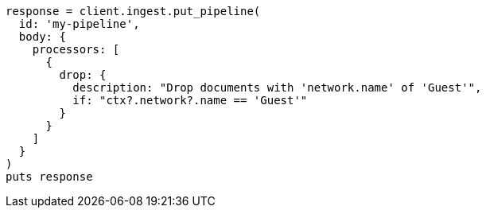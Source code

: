 [source, ruby]
----
response = client.ingest.put_pipeline(
  id: 'my-pipeline',
  body: {
    processors: [
      {
        drop: {
          description: "Drop documents with 'network.name' of 'Guest'",
          if: "ctx?.network?.name == 'Guest'"
        }
      }
    ]
  }
)
puts response
----
